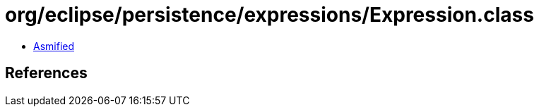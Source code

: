= org/eclipse/persistence/expressions/Expression.class

 - link:Expression-asmified.java[Asmified]

== References

